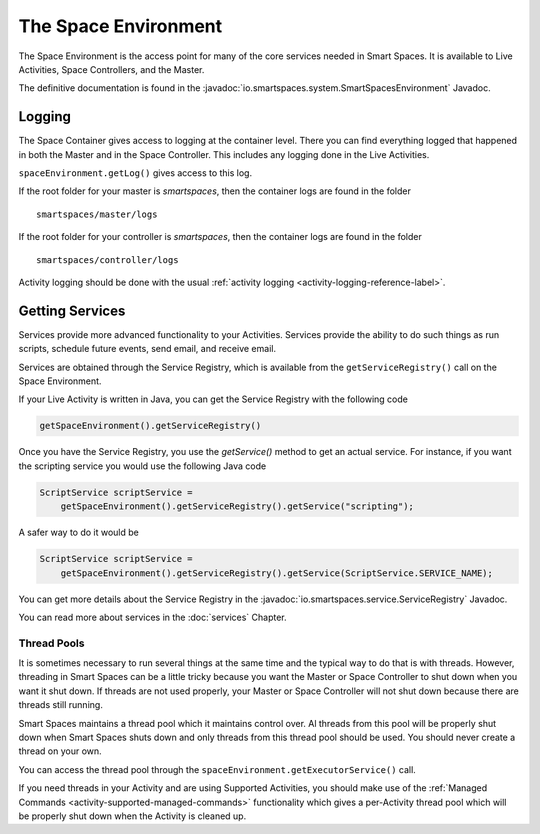 The Space Environment
*********************

The Space Environment is the access point for many of the core services 
needed in Smart Spaces. It is available to Live Activities, Space Controllers,
and the Master.

The definitive documentation is found in the
:javadoc:`io.smartspaces.system.SmartSpacesEnvironment` Javadoc.

Logging
=======

The Space Container gives access to logging at the container level. 
There you can find everything logged that happened in both the Master 
and in the Space Controller. This includes any logging done in the
Live Activities.

``spaceEnvironment.getLog()`` gives access to this log.


If the
root folder for your master is *smartspaces*, then the container logs are found
in the folder

::

  smartspaces/master/logs

If the
root folder for your controller is *smartspaces*, then the container logs are found
in the folder

::

  smartspaces/controller/logs


Activity logging should be done with the usual :ref:`activity logging <activity-logging-reference-label>`.


Getting Services
================

Services provide more advanced functionality to your Activities.
Services provide the ability to do such things as run scripts, 
schedule future events, send email, and receive email.

Services are obtained through the Service Registry, which is available
from the ``getServiceRegistry()`` call on the Space Environment.

If your Live Activity is written in Java, you can get the Service
Registry with the following code

.. code-block:: java

  getSpaceEnvironment().getServiceRegistry()

Once you have the Service Registry, you use the *getService()* method to
get an actual service. For instance, if you want the scripting service you
would use the following Java code

.. code-block:: java

  ScriptService scriptService = 
      getSpaceEnvironment().getServiceRegistry().getService("scripting");

A safer way to do it would be

.. code-block:: java

  ScriptService scriptService = 
      getSpaceEnvironment().getServiceRegistry().getService(ScriptService.SERVICE_NAME);
  
You can get more details about the Service Registry in the
:javadoc:`io.smartspaces.service.ServiceRegistry` 
Javadoc.

You can read more about services in the :doc:`services` Chapter.

Thread Pools
------------

It is sometimes necessary to run several things at the same time and the
typical way to do that is with threads. However, threading in Smart Spaces
can be a little tricky because you want the Master or Space Controller
to shut down when you want it shut down. If threads are not used properly,
your Master or Space Controller will not shut down because there are
threads still running.

Smart Spaces maintains a thread pool which it maintains control
over. Al threads from this pool will be properly shut down when
Smart Spaces shuts down and only threads from this thread pool
should be used. You should never create a thread on your own.

You can access the thread pool through the
``spaceEnvironment.getExecutorService()`` call.

If you need threads in your Activity and are using Supported Activities,
you should make use of the :ref:`Managed Commands <activity-supported-managed-commands>` functionality
which gives a per-Activity thread pool which will be properly shut down when
the Activity is cleaned up.
